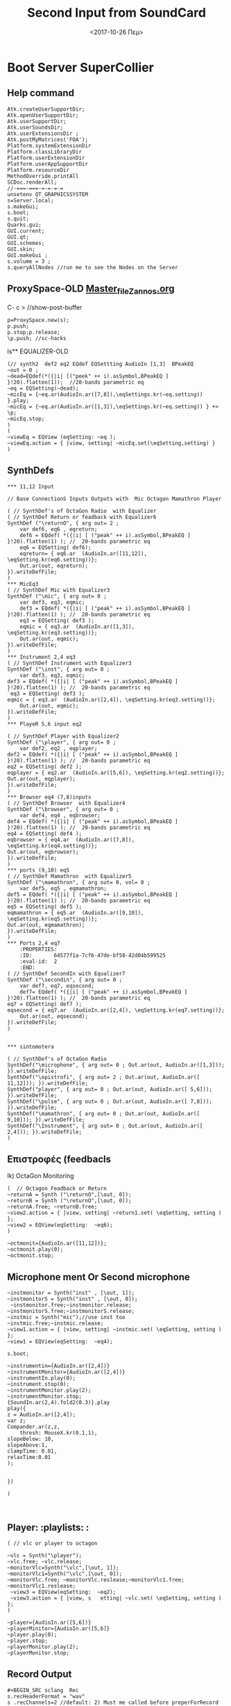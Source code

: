 * Boot Server SuperCollier
**  Help command
:PROPERTIES:
:DATE:     <2020-11-14 Σαβ 12:47>
:END:
#+BEGIN_SRC sclang
Atk.createUserSupportDir;
Atk.openUserSupportDir;
Atk.userSupportDir;
Atk.userSoundsDir;
Atk.userExtensionsDir ;
Atk.postMyMatrices('FOA');
Platform.systemExtensionDir
Platform.classLibraryDir
Platform.userExtensionDir
Platform.userAppSupportDir
Platform.resourceDir
MethodOverride.printAll
SCDoc.renderAll;
//-===-===-=-=-=-=
unsetenv QT_GRAPHICSSYSTEM
s=Server.local;
s.makeGui;
s.boot;
s.quit;
Quarks.gui;
GUI.current;
GUI.qt;
GUI.schemes;
GUI.skin;
GUI.makeGui ;
s.volume = 3 ;
s.queryAllNodes //run me to see the Nodes on the Server
#+END_SRC
** ProxySpace-OLD    [[file:~/.emacs.d/personal/postload/MASTER-FILE-170722.org][Master_file_Zannos.org]]
:PROPERTIES:
:DATE:     <2017-10-26 Πεμ 05:04>
:END:
C- c >  //show-post-buffer
#+BEGIN_SRC  sclang
p=ProxySpace.new(s);
p.push;
p.stop;p.release;
\p.push; //sc-hacks
#+END_SRC
ls** EQUALIZER-OLD
#+BEGIN_SRC sclang function d=EQdef
(// synth2  def2 eq2 EQdef EQSettting AudioIn [1,3]  BPeakEQ
~out = 0 ;
~dead=EQdef(*({|i| [("peek" ++ i).asSymbol,BPeakEQ ] }!20).flatten(1));  //20-bands parametric eq
~eq = EQSetting(~dead);
~micEq = {~eq.ar(AudioIn.ar([7,8]),\eqSettings.kr(~eq.setting)) }.play;
~micEq = {~eq.ar(AudioIn.ar([1,3]),\eqSettings.kr(~eq.setting)) } +> \p;
~micEq.stop;
)
(
~viewEq = EQView (eqSetting: ~eq );
~viewEq.action = { |view, setting| ~micEq.set(\eqSetting,setting) }
)
#+END_SRC

**  SynthDefs
:PROPERTIES:
:ID:       169400de-e9ae-4d95-80da-a4386813e12f
:eval-id:  2
:DATE:     <2022-09-14 Wed 11:16>
:END:
#+BEGIN_SRC sclang New Synthdefs with equalizer
*** 11,12 Input

// Base ConnectionS Inputs Outputs with  Mic Octagon Mamathron Player

( // SynthDef's of OctaGon Radio  with Equalizer
( // SynthDef Return or feadback with Equalizer6
SynthDef ("\returnO", { arg out= 2 ;
	var def6, eq6 , eqreturn;
	def6 = EQdef( *({|i| [ ("peak" ++ i).asSymbol,BPeakEQ ] }!20).flatten(1) ); //  20-bands parametric eq
	eq6 = EQSetting( def6);
	eqreturn= { eq6.ar  (AudioIn.ar([11,12]), \eqSetting.kr(eq6.setting))};
	Out.ar(out, eqreturn);
}).writeDefFile;
)
*** MicEq3
( // SynthDef Mic with Equalizer3
SynthDef ("\mic", { arg out= 0 ;
	var def3, eq3, eqmic;
	def3 = EQdef( *({|i| [ ("peak" ++ i).asSymbol,BPeakEQ ] }!20).flatten(1) ); //  20-bands parametric eq
	eq3 = EQSetting( def3 );
	eqmic = { eq3.ar  (AudioIn.ar([1,3]), \eqSetting.kr(eq3.setting))};
	Out.ar(out, eqmic);
}).writeDefFile;
)
*** Instrument 2,4 eq3
( // SynthDef Instrument with Equalizer3
SynthDef ("\inst", { arg out= 0 ;
	var def3, eq3, eqmic;
def3 = EQdef( *({|i| [ ("peak" ++ i).asSymbol,BPeakEQ ] }!20).flatten(1) ); //  20-bands parametric eq
`eq3 = EQSetting( def3 );
eqmic = { eq3.ar  (AudioIn.ar([2,4]), \eqSetting.kr(eq3.setting))};
	Out.ar(out, eqmic);
}).writeDefFile;
)
*** PlayeR 5,6 input eq2

( // SynthDef Player with Equalizer2
SynthDef ("\player", { arg out= 0 ;
	var def2, eq2 , eqplayer;
def2 = EQdef( *({|i| [ ("peak" ++ i).asSymbol,BPeakEQ ] }!20).flatten(1) ); //  20-bands parametric eq
eq2 = EQSetting( def2 );
eqplayer = { eq2.ar  (AudioIn.ar([5,6]), \eqSetting.kr(eq2.setting))};
Out.ar(out, eqplayer);
}).writeDefFile;
)
*** Browser eq4 (7,8)inputs
( // SynthDef Browser  with Equalizer4
SynthDef ("\browser", { arg out= 0 ;
	var def4, eq4 , eqbrowser;
def4 = EQdef( *({|i| [ ("peak" ++ i).asSymbol,BPeakEQ ] }!20).flatten(1) ); //  20-bands parametric eq
eq4 = EQSetting( def4 );
eqbrowser = { eq4.ar  (AudioIn.ar([7,8]), \eqSetting.kr(eq4.setting))};
Out.ar(out, eqbrowser);
}).writeDefFile;
)
*** ports (9,10) eq5
( // SynthDef Mamathron  with Equalizer5
SynthDef ("\mamathron", { arg out= 0, vol= 0 ;
	var def5, eq5 , eqmamathron;
def5 = EQdef( *({|i| [ ("peak" ++ i).asSymbol,BPeakEQ ] }!20).flatten(1) ); //  20-bands parametric eq
eq5 = EQSetting( def5 );
eqmamathron = { eq5.ar  (AudioIn.ar([9,10]), \eqSetting.kr(eq5.setting))};
Out.ar(out, eqmamathron);
}).writeDefFile;
)
*** Ports 2,4 eq7
    :PROPERTIES:
    :ID:       64577f1a-7cf6-47de-bf58-42d04b599525
    :eval-id:  2
    :END:
( // SynthDef SecondIn with Equalizer7
SynthDef ("\secondin", { arg out= 0 ;
	var def7, eq7, eqsecond;
	def7= EQdef( *({|i| [ ("peak" ++ i).asSymbol,BPeakEQ ] }!20).flatten(1) ); //  20-bands parametric eq
eq7 = EQSetting( def7 );
eqsecond = { eq7.ar  (AudioIn.ar([2,4]), \eqSetting.kr(eq7.setting))};
	Out.ar(out, eqsecond);
}).writeDefFile;
)


*** sintomotera
#+END_SRC
#+BEGIN_SRC sclang SynthDefs  In/outs with out Eq
( // SynthDef's of OctaGon Radio
SynthDef("\microphone", { arg out= 0 ; Out.ar(out, AudioIn.ar([1,3])); }).writeDefFile;
SynthDef("\epistrofi", { arg out= 2 ; Out.ar(out, AudioIn.ar([ 11,12])); }).writeDefFile;
SynthDef("player", { arg out= 0 ; Out.ar(out, AudioIn.ar([ 5,6])); }).writeDefFile;
SynthDef("\pulse", { arg out= 0 ; Out.ar(out, AudioIn.ar([ 7,8])); }).writeDefFile;
SynthDef("\mamathron", { arg out= 0 ; Out.ar(out, AudioIn.ar([ 9,10])); }).writeDefFile;
SynthDef("\Instrument", { arg out= 0 ; Out.ar(out, AudioIn.ar([ 2,4])); }).writeDefFile;
)
#+END_SRC
**  Επιστροφές (feedbacls
   :PROPERTIES:
   :DATE:     <2018-10-15 Mon 15:41>
   :END:
    lk) OctaGon Monitoring
#+BEGIN_SRC sclang returns
(  // Octagon Feadback or Return
~returnA = Synth ("\returnO",[\out, 0]);
~returnB = Synth ("\returnO",[\out, 0]);
~returnA.free; ~returnB.free;
~view2.action = { |view, setting| ~return1.set( \eqSetting, setting ) };
~view2 = EQView(eqSetting:  ~eq6);
)
#+END_SRC
#+BEGIN_SRC sclang  OLD Octagon Monitoring
~octmonit={AudioIn.ar([11,12])};
~octmonit.play(0);
~octmonit.stop;
#+END_SRC
**  Microphone ment Or Second microphone
   :PROPERTIES:
   :DATE:     <2019-12-29 Sun 16:59>
   :END:
   #+Title: Second Input from SoundCard
#+BEGIN_SRC sclang Mic with eq
~instmonitor = Synth("inst" , [\out, 1]);
~instmonitorS = Synth("inst" , [\out, 0]);
 ~instmonitor.free;~instmonitor.release;  ~instmonitorS.free;~instmonitorS.release;
~instmic = Synth("mic");//use inst too
~instmic.free;~instmic.release;
~view1.action = { |view, setting| ~instmic.set( \eqSetting, setting ) };
~view1 = EQView(eqSetting:  ~eq4);

s.boot;

~instrumentin={AudioIn.ar([2,4])}
~instrumentMonitor={AudioIn.ar([2,4])}
~instrumentIn.play(0);
~instrument.stop(0);
~instrumentMonitor.play(2);
~instrumentMonitor.stop;
{SoundIn.ar(2,4).fold2(0.3)}.play
play({
z = AudioIn.ar([2,4]);
var z;
Compander.ar(z,z,
	thresh: MouseX.kr(0.1,1),
slopeBelow: 10,
slopeAbove:1,
clampTime: 0.01,
relaxTime:0.01
);


})

)


#+END_SRC
** Player: :playlists: :
#+BEGIN_SRC sclang vlc or player
( // vlc or player to octagon

~vlc = Synth("\player");
~vlc.free; ~vlc.release;
~monitorVlc=Synth("\vlc",[\out, 1]);
~monitorVlc1=Synth("\vlc",[\out, 0]);
~monitorVlc.free; ~monitorVlc.reslease;~monitorVlc1.free; ~monitorVlc1.reslease;
 ~view3 = EQView(eqSetting:  ~eq2);
 ~view3.action = { |view, s   etting| ~vlc.set( \eqSetting, setting ) };
)
#+END_SRC
#+BEGIN_SRC sclang Player:OLD
~player={AudioIn.ar([5,6])}
~playerMinitor={AudioIn.ar([5,6]}
~player.play(0);
~player.stop;
~playerMonitor.play(2);
~playerMonitor.stop;
#+END_SRC
**  Record Output
   :PROPERTIES:
   :DATE:     <2019-12-01 Sun 18:34>
   :END:

#+Name:Record (path)
#+Arguments: Is passed to prepareForRecord (above).
#+date:<2017-10-26 Πεμ>
#+BEGIN_SRC sclang  Rec
#+BEGIN_SRC sclang  Rec
s.recHeaderFormat = "wav"
s .recChannels=2 //default: 2) Must me called before preperForRecord
s.prepareForRecord;
s.record(0);
 s.stopRecording;
Server.default.recHeaderFormat = "wav"
Server.default.recChannels =2 //default: 2) Must me called before preperForRecord
Server.default.prepareForRecord;//HELP r.record(path,bus,numChannels,node,duration );
Server.default.record( 2 );
Server.default.record(bus: 2, numChannels:2);
Server.default.stopRecording;
#+END_SRC
#+BEGIN_SRC sclang mp3
( //  \mp3rec
SynthDef ("mp3rec",  { |bufnum=0 |
 var son;
son =  Out.ar(0);
DiskOut.ar(bufnum, son);
 }).writeDefFile;
~m = MP3("Recording/mp3test.mp3", \writefile);
~m .start;
~abuffer = Buffer.alloc(s, 65526, 2);
//start writting
~abuffer.write(~m.fifo, "raw", "int16", 0 ,0 , true);
~recmp3 = Synth( "mp3rec", [\bufnum, ~abuffer.bufnum], addAction:\addToTail);
~abuffer.close; ~abuffer.free;
m.finish;
#+END_SRC
** Browser : Pulseaudio:
#+BEGIN_SRC sclang Browser
(
 // Browser
~browser = Synth("\browser", [\out, 0]);
~browser1 = Synth("\browser", [\out, 1]);
~browser = Synth("\browser");
~browser.free; ~browser.release; ~browser1.free; ~browser1.release;
~view4.action = { |view, setting| ~browser1.set( \eqSetting, setting ) };
~view4 = EQView(eqSetting:  ~eq4);
)
#+END_SRC
#+BEGIN_SRC sclang  OLD Browser::pulseadio sc:channel_in:[7,8]
~pulse={AudioIn.ar([7,8])}
~pulsemon={AudioIn.ar([7,8])}
~pulse.play(2);
~pulse.stop;
~pulsemon.play(2);
~pulsemon.stop;
~pulse.release;
~pulsemon.release;
#+END_SRC
**  MamathroN Server
#+BEGIN_SRC sclang Mamathron with eq
(//Manathron
~mamathronm= Synth("\mamathron", [\out, 2]);
~mamathronm1= Synth("\mamathron", [\out, 3]);
~mamathronm = Synth("\mamathron", [\out, 0] );
~mamathronm1 = Synth("\mamathron", [\out, 1] );
~mamathronm.free;~mamathronm.release; ~mamathronm1.free;~mamathronm1.release;
~view5.action = { |view, setting| ~mamathronm.set( \eqSetting, setting ) };
~view5 = EQView(eqSetting:  ~eq5);

~mamathron = Synth("mamathron");
~mamathron.free; ~mamathron.release;
~view5.action = { |view, setting| ~mamathron.set( \eqSetting, setting ) };
~view5 = EQView(eqSetting:  ~eq5);
#+END_SRC
#+BEGIN_SRC   sclang
~mamathron={AudioIn.ar([9,10])};
~mamathronmonitor={AudioIn.ar([9,10])};
~mamathron.play;
~mamathron.stop;~mamathron.release;
~mamathronmonitor.play(2);
~mamathronmonitor.stop;
~mamathronmonitor.release;
#+END_SRC
    # -----------------------------
** Octagon to MamathroN
#+BEGIN_SRC  sclang  Send to mamathron
// Mic to mamathron
~mamathronmic = Synth ("\mic", [\out, 4 ]);
~mamathronmic1 = Synth ("\mic", [\out, 5 ]);
~mamathronmic.free; ~mamthronmic.release; ~mamathronmic1.free; ~mamthronmic1.release;
//monitor to mamathron
~mamathronMonitor = Synth ("\return ", [\out, 4 ]);
~mamathronMonitor.free; ~mamathronMonitor.release;
~view5.action = { |view, setting| ~mamathronMonitor.set( \eqSetting, setting ) };
~view5 = EQView(eqSetting:  ~eq5);
// vlc to mamathron
~mamathronVlc = Synth("\player", [\out, 4 ]);
 ~mamathronVlc.free; ~mamathronVlc.release;
// pulse to mamathron
~mamathronBrowser = Synth ("\browser", [\out, 4 ]);
~mamathronBrowser.free; ~mamathronBrowser.release;
#+END_SRC
#+BEGIN_SRC sclang SendOctagonToMamathron
~octagontomamathron = {AudioIn.ar([11,12])}
~mictomamathron = {AudioIn.ar([1,3])};
~pulsetomamathron = {AudioIn.ar([7,8])};
~playertomamathron = {AudioIn.ar([5.6])};
~octagontomamathron.play(4);
~octagontomamathron.stop;
~mictomamathron.play(4);
~mictomamathron.stop;
~pulsetomamathron.play(4);
~pulsetomamathron.stop;
~playertomamathron.play(4);
~playertomamathron.stop;
#+END_SRC
* effects
** Distortion
#+BEGIN_SRC sclang Distortion

~distortion = (

)

#+END_SRC
** Delay
   :PROPERTIES:
   :ID:       0a5458f9-b4f1-4a2c-b5a6-694fc9d31c0a
   :eval-id:  5
   :END:
#+BEGIN_SRC sclang Delay
~instmic = Synth("inst");
~instmic.free;~instmic.release;
~view1.action = { |view, setting| ~instmic.set( \eqSetting,setting ) };
~view1 = EQView(eqSetting:  ~eq4);

a = Group.basicNew(s,1); //get Group 1

~delay = Synth.tail(a,\fxdelay, [\delaytime,0.250]);
~delay.free;
#+END_SRC
*** Delay  synth (org-sc-eval to run)
    :PROPERTIES:
    :ID:       e82c254a-c1d5-4e72-a8c1-2f730445cd8f
    :eval-id:  18
    :END:
~delay = (
 SynthDef(\fxdelay, {arg delaytime=0.1;
 var input, effect;

input=AudioIn.ar(2,4);
effect= DelayN.ar(input,1,delaytime);

Out.ar(0,effect);

}).add ;
)
** Chorusing
   :PROPERTIES:
   :ID:       a7af4782-fce6-41b8-9feb-f35da5c0c2ff
   :eval-id:  3
   :END:
#+BEGIN_SRC sclang Chorusing
**** chorusing Synth
     :PROPERTIES:
     :ID:       90e7116f-e1c2-4814-952d-7cdc148ae3c9
     :eval-id:  5
     :END:
c=(
{
var source, fx, n=10;
source = EnvGen.ar(Env([0,1,0],[0.1,0.5]),Impulse.kr(2))*AudioIn.ar(2,4);

fx= Mix.fill(n,{
var maxdelaytime = rrand(0.01,0.03);
var half = maxdelaytime*0.5;
var quarter = maxdelaytime*0.25;
//%half+(quarter*LPF.ar(WhiteNoise.ar,rrand(1.0,10)))
DelayC.ar(source,maxdelaytime,LFNoise1.kr(Rand(5,10),0.01,0.02))
});
fx
}.play;
)
**** release synth
c.release;
#+END_SRC
** Reverb
#+BEGIN_SRC sclang Reverb
~instmic = Synth("inst");
~instmic.free;~instmic.release;
~view1.action = { |view, setting| ~instmic.set( \eqSetting, setting ) };
~view1 = EQView(eqSetting:  ~eq4);

a = Group.basicNew(s,1); //get Group 1

#+END_SRC
*** Synth reverb
(
SynthDef(\fxexamplereverb, {arg delaytime=0.01, decaytime=1;
	var input;
	var numc,numa,temp;
	input=AudioIn.ar(1,3); //get two channels of input starting (and ending) on bus 0
	numc = 4; // number of comb delays
	numa = 6; // number of allpass delays
	// reverb predelay time :
	temp = DelayN.ar(input, 0.048,0.048);
	temp=Mix.fill(numc,{CombL.ar(temp,0.1,rrand(0.01, 0.1),5)});
	// chain of 4 allpass delays on each of two channels (8 total) :
	numa.do({ temp = AllpassN.ar(temp, 0.051, [rrand(0.01, 0.05),rrand(0.01, 0.05)], 1)});
	// add original sound to reverb and play it :
	Out.ar(0,(0.2*temp));
}).add;
)
*** control synth
r= Synth.tail(a, \fxexamplereverb);
r= Synth.tail(a, \fxexamplereverb, [\delaytime, 0.001]);

r.free;







#+END_SRC
** feedback
*** release
#+BEGIN_SRC sclang
j.stop;
#+END_SRC
*** synth
    :PROPERTIES:
    :ID:       8960e715-c4ee-4dcb-8d7f-ced232df2d57
    :eval-id:  3
    :END:
j = (
{
    var local, in, amp;

    in = AudioIn.ar([2,4]);

    amp = Amplitude.kr(Mix.ar(in));
    in = in * (amp > 0.02); // noise gate

    local = LocalIn.ar(2);
    local = OnePole.ar(local, 0.4);
    local = OnePole.ar(local, -0.08);

    local = Rotate2.ar(local[0], local[1], 0.2);

    local = DelayN.ar(local, 0.55, 0.55);

	local = LeakDC.ar(local);
    local = ((local + in) * 1.55).softclip;

    LocalOut.ar(local);
    local * 0.1;
}.play;
)

** Flanging
*** help run
#+BEGIN_SRC sclang help


m.free

a = Group.basicNew(s,1); //get Group 1

y= Synth.tail(a, \fxflanging);


y.set(\flangefreq,1.5);


y.set(\fdback, 0.16);


y.free;





y = Synth("fxexamplephasing", [\freq, 50]);


#+END_SRC

*** Synth
    :PROPERTIES:
    :ID:       1990f533-445e-49b1-943f-42a71e45d851
    :eval-id:  8
    :END:
m = (

SynthDef(\fxflanging, {arg flangefreq=0.1, fdback=0.1;

var input, effect;


input=In.ar(0,1); //get two channels of input starting (and ending) on bus 0


input= input+ LocalIn.ar(2); //add some feedback


effect= DelayN.ar(input,0.02,SinOsc.kr(flangefreq,0,0.005,0.005)); //max delay of 20msec


LocalOut.ar(fdback*effect);

//LocalOut.ar(fdback*BPF.ar(effect,MouseX.kr(1000,10000),0.1)); //alternative with filter in the feedback loop



Out.ar(0,effect); //adds to bus 0 where original signal is already playing

}).add;

)

** compression
*** help
#+BEGIN_SRC sclang

a = Group.basicNew(s,1); //get Group 1
k= Synth.tail(a, \fxcompression);
k.set(\gain,0.4);
k.set(\threshold, 0.36);
k.free;
~c.free;


#+END_SRC

*** synth
    :PROPERTIES:
    :ID:       e9413385-b620-4a05-8511-08cabde356ef
    :eval-id:  2
    :END:
~c=(
SynthDef(\fxcompression, {arg gain= 1.5, threshold=0.5;
	    var input, effect;
	input=In.ar(0,2);//get two channels of input starting and ending on bus 0
	effect = CompanderD.ar(gain*input,threshold,1,0.5);
	ReplaceOut.ar(0,effect); //replace bus 0 where original signal is already playing

}).add;
)
** limiter
***  master
y= Synth.tail(a, \fxlimiter);
y.set(\gain, 6); //careful with your ears!

y.free;

~limiter.free;

*** limiter synth
    :PROPERTIES:
    :ID:       56999406-2c8d-46a0-b51d-d75a7dd5b1a7
    :eval-id:  2
    :END:
~limiter = (
SynthDef(\fxlimiter,{arg gain=1;
var input, effect;
input= In.ar(0,2);
effect= Limiter.ar(gain*input,0.99,0.01);
ReplaceOut.ar(0,effect);  //replaces bus 0 where the original signal is already playing
}).add;
)
** Pan2 + PanAz
   #+BEGIN_SRC sclang pan
~pan2 = {Pan2.ar(AudioIn.ar(2,4),MouseX.kr(-1,1))}.scope;
~panaz = {PanAz.ar(8,AudioIn.ar(2,4),MouseX.kr(0,2))}.scope;
~panaz.stop;
   #+END_SRC
** Delay radialdistance
*** stop
~radistdelay.stop;
*** radialdistance
   :PROPERTIES:
   :ID:       289fb9bd-31c2-4213-9a21-3d6b0e2cfaf3
   :eval-id:  7
   :END:
~radistdelay = (

{

var radialdistance = Line.kr(10,-10,5,doneAction:1000);


DelayC.ar(AudioIn.ar(2,4),1.0, radialdistance.abs/340.0);



}.scope;

)

** Doppler effect: pitch shift proportional to radial distance:

#+BEGIN_SRC sclang Doppler
//approximate speed of sound as 340 m/s
~instmic = Synth("inst");
~doppler.stop;
//no frequency dependent filtering effects
*** Doppler code
    :PROPERTIES:
    :ID:       9a9ccced-806c-4395-ac5d-ba97ab117674
    :eval-id:  35
    :END:
~doppler = (

{

var source, radialdistance, absoluterd, dopplershift, amplitude;


source=AudioIn.ar(2,4);
//Saw.ar(Demand.kr(Impulse.kr(LFNoise0.kr(0.5,0.1,2)),0,Dseq([63,60].midicps,inf)));	//nee-naw emergency vehicle simulation



//in metres, moving at 6.8 metres per second

radialdistance= EnvGen.ar(Env([34,-34],[10]),doneAction:200);


absoluterd= radialdistance.abs;


//if something is 340 metres away, takes 1 second to get there; so make delay depend on distance away in metres

dopplershift= DelayC.ar(source, 1.0, absoluterd/340.0);


//inversely proportional

amplitude= (absoluterd.max(1.0)).reciprocal;


Pan2.ar(amplitude*dopplershift,0.0)

}.play;

)

*** end

#+END_SRC

** frequency Shift
#+BEGIN_SRC sclang freqshift
~freqshift= {FreqShift.ar(SoundIn.ar([1,3],0.2),MouseX.kr(0,3000),SoundIn.ar([1,3],0.2)*(MouseY.kr(0,50)))}.scope;


~freqshift.stop;
#+END_SRC

** Warp1 granular pitch shifter
#+BEGIN_SRC sclang Warp1
//We mentioned the granular pitch shifter UGens PitchShift and Warp1 in passing back in the granular synthesis materials.


//Let's take a closer look at Warp1, which accomplishes granular time stretching and pitch shifting of the grains.




//overlaps eight windows of 0.1 seconds, so one window every 0.1/8 = 0.0125 seconds

~overlaps={Warp1.ar(2,b,pointer:MouseX.kr,freqScale:(2**(MouseY.kr(-2,2))),windowSize:0.1,add:0)}.scope
~overlaps.stop;

//increasingly randomise window shape to avoid rough repetition sounds

~granular={Warp1.ar(2,b,pointer:MouseX.kr,freqScale:1.0,windowSize:0.1, windowRandRatio:MouseY.kr(0.0,0.9))}.scope
~granular.stop;


#+END_SRC
** TODO Synth
***  Help Run
#+BEGIN_SRC sclang help

b = Buffer.read(s,Platform.resourceDir +/+"sounds/SinedPink.aiff");
a = Group.basicNew(s,1); //get Group 1
~synth1 = Synth.tail(a, \windowofsound);
~synth1.set(\dur,0.4);
~synth1.set(\pan, 0.36);
~synth1.free;
*** Synth
    :PROPERTIES:
    :ID:       6be36051-3b6d-4c56-a08e-9ee58edf6206
    :eval-id:  9
    :END:
~winofsound = (

SynthDef(\windowofsound,{|out=0 dur=0.0 bufnum=0 amp=0.1 rate=1.0 pos=0.0 pan=0.0|

var env, source;



env= EnvGen.ar(Env([0,1,0],[0.5,0.5]*dur,'sine'),doneAction:2);

//Env([0,1,0],[0.1,0.1],'sine').plot



source = PlayBuf.ar(1,bufnum,BufRateScale.kr(bufnum)*rate,1.0,pos*BufFrames.ir(bufnum),loop:0); //don't allow loop



//OffsetOut for sample accurate starts of grains

OffsetOut.ar(out,Pan2.ar(source*env,pan));

}).add;

)

*** end
#+END_SRC

* Eugenion Radio :osc: Ανάπτυξη
#+BEGIN_SRC sclang DX7
~mainCaller.value(80,100,10002);
#+END_SRC
** OscP5 processing sc
[[file:~/Scores/sketchbook/oscOpenObjectSc/oscOpenObjectSc.pde][oscObject.pde]]
#+BEGIN_SRC  sclang
OpenObject.start
(   // \subnet_step16 Synth
SynthDef(\subnet_step16, {|amp= 1, pan= 0, freq= 400, modAmp= 1, lag= 0.05, rate= 8, freqPat= #[0, 1, 0, 0, 0, 0, 0, 0.4, 0, 0, 1, 1, 0, 1, 0, 0], ampPat= #[1, 0, 0.2, 0.1, 0, 1, 0, 0.1, 1, 0, 0.5, 1, 0.5, 0, 0.2, 0.1]|
	var src, trig, freqSeq, ampSeq, pm;
	trig= Impulse.kr(rate);
	freqSeq= Demand.kr(trig, 0, Dseq(freqPat, inf));
	ampSeq= Demand.kr(trig, 0, Dseq(ampPat, inf));
	pm= SinOsc.ar(Lag2.kr(freqSeq, lag)+1*freq, Decay2.kr(trig, lag)*2pi, Lag.kr(modAmp, lag));
	src= SinOsc.ar(0, pm, Lag.kr(ampSeq, lag));
	Out.ar(0, Pan2.ar(src, pan, amp));
}).add;
)

(
a= Synth(\subnet_step16).publish(\seq);
c= {|name, index, val| a.getn(name, 16, {|x| a.setn(name, x.put(index, val))})};	//helper function
c.publish(\seqHelper);
)
//now open the file openobject_demo05_processing.pde in processing
//--clean up
a.free;
OpenObject.end
#+END_SRC
** \verb   :out:
#+BEGIN_SRC sclang Delay
(  // \verb
Ndef( \verb, {
	var input, output, delrd, sig, deltimes;
	// Choose which sort of input you want by (un)commenting these lines:
	//input = Pan2.ar(PlayBuf.ar(1, b, loop: 0), -0.5); // buffer playback, panned half
	input = SoundIn.ar([0,1]); // TAKE CARE of feedback - use headphones
	//input = Dust2.ar([0.1, 0.01]); // Occasional clicks
	// Read our 4-channel delayed signals back from the feedback loop
	delrd = LocalIn.ar(4);
	// This will be our eventual output, which will also be recirculated
	output = input + delrd[[0,1]];
	sig = output ++ delrd[[2,3]];
	// Cross-fertilise the four delay lines with each other:
	sig = ([ [1, 1, 1, 1],
		[1, -1, 1, -1],
		[1, 1, -1, -1],
		[1, -1, -1, 1]] * sig).sum;
	// Attenutate the delayed signals so they decay:
	sig = sig * [0.4, 0.37, 0.333, 0.3];
	// Here we give delay times in milliseconds, convert to seconds,
	// then compensate with ControlDur for the one-block delay
	// which is always introduced when using the LocalIn/Out fdbk loop
	deltimes = [101, 143, 165, 177] * 0.001 - ControlDur.ir;
	// Apply the delays and send the signals into the feedback loop
	LocalOut.ar(DelayC.ar(sig, deltimes, deltimes));
	Out.ar(0, output);
}).play
)
(Ndef)(\verb).free;
#+END_SRC
**  Ηχητικό περιβάλλον SplayNdef Μπάμπης  ::
    #+BEGIN_SRC sclang To περιβάλλον Μπάμπης
(
Ndef(\b, {
	var sig;
	sig = PinkNoise.ar(0.2 ! 2 );
	2.do{sig = BPF.ar(sig, ([50, 62, 65, 72, 76, 89]).midicps, 0.03, 5)};
	// sig = sig * LFSaw.kr({ExpRand(0.5,4)!6 }).exprange(0.01,1).squared;
	sig = Splay.ar(sig.scramble);
	sig = sig.blend(FreeVerb.ar(sig , 1), 0.5 );
} ).fadeTime_(2)
)
k= Ndef (\b)
k.play;
Ndef(\b).clear(10);
~pink.stop;
    #+END_SRC
** Play-mp3-Records
#+BEGIN_SRC sclang mp3
( // Synth mp3player
SynthDef("mp3player", { |out = 0, bufnum = 0|
	var son, wibble;
	son = DiskIn.ar(2, bufnum);
//	wibble = LFPar.kr(0.1).range(0.5, 2.0);
	son = PitchShift.ar(son);   // , pitchRatio: wibble);
	Out.ar(out, son);
}).writeDefFile;
)
m = MP3("http://192.168.2.9:8003/start", \readurl);
m = MP3 (Platform.resourceDir +/+ "sounds/mp3test.mp3");
// Now use the buffer and Synth to read the var.fifo
e = Buffer.cueSoundFile(s, m.fifo, 0, 2 );
x = Synth ("mp3player", [\bufnum, e.bufnum]);
m.start;
e.close; e.free;
m.finish;
m.playing;
#+END_SRC
** Play-Records
   :PROPERTIES:
   :DATE:     <2020-12-06 Sun 16:42>
   :END:
#+BEGIN_SRC sclang

b = Buffer.read(s, Platform.resourceDir +/+ "sounds/Korg/BD-ER1-GoaKick.wav");
a = Buffer.read(s, Platform.resourceDir +/+ "sounds/SC_180107_194510_Psalmodia.wav");
a.play;
a.stop; a.free;
~ab = Buffer.read(s,Platform.resourceDir +/+
"sounds/sc_synths/SC_180203_3metraLegcell.wav");
~ab.play;
#+END_SRC
#+BEGIN_SRC sclang Buffers
~logo1 = Buffer.read(s,Platform.resourceDir  +/+ "sounds/logo1.wav")
~hiphopNight = Buffer.cueSoundFile(s, Platform.resourceDir +/+ "sounds/hiphopLiveNight.wav");
SynthDef("tutorial-Buffer-cue", {arg out=0, bufnum;
	Out.ar(out,
	eq3.ar (DiskIn.ar(2,bufnum), \eqSetting.kr(eq3.setting)
	)
}).add;
~playlogo = Synth.new("tutorial-Buffer-cue", [\bufnum,  ~logo1 ], s );
~playhipN = Synth.new ("tutorial-Buffer-cue", [\bufnum, 6 , ~hiphopNight],s);
~playlogo.free;
~playhipN.free;
~equalizer.action = { |view, setting| ~playhipN.set( \eqSetting, setting )}
~equalizer = EQView(eqSetting:  ~eq3);
   #+END_SRC
#+BEGIN_SRC sclang gui player
(
w = QWindow.new("File", Rect(200, 300, 740, 100));
a = SoundFileView.new(w, Rect(20,20, 700, 60));
f = SoundFile.new;
f.openRead(Platform.resourceDir +/+ "sounds/logo1.wav");
f.inspect;
f.play;
a.soundfile = f;
a.read(0, f.numFrames);
a.elasticMode = true;
a.timeCursorOn = true;
a.timeCursorColor = Color.red;
a.timeCursorPosition = 2050;
a.drawsWaveForm = true;
a.gridOn = true;
a.gridResolution = 0.2;

w.front;
)
#+END_SRC
** parameters DX7, filters
#+BEGIN_SRC sclang scale knobs with linlin
knob_array = [0,0,0,0,0,0,0,0];
8.do ({arg i;
l = GUI.knob.new (w, Rect(rrand(20,300 ), rrand(20,300 ), 60, 100));
l.action = {arg knob;
knob_array[i] = knob.value;
lpfreq = knob_array[0].linlin(0,1,200,10000);
hpfreq = knob_array[1].linlin(0,1,200,1000);
deltime =knob_array[2].linlin(0,1, 0.0001, 0.999);
dectime =knob_array[3].linlin(0,1, 0.01, 0.999);
lforate =knob_array[4].linlin(0,1,0.01, 15 );
lpamount =knob_array[5].linlin(0,1, 0.01, 0.999);
hpamount = knob_array[6].linlin(0,1, );
gaincontrol = knob_array[7].linlin(0,1,1.01,3);
 lp.set (\freq, lpfreq, \rate, lforate, \amount, lpamount);
};
});
QStaticText( w, Rect( 20, 20, 95, 50 )).string_( "Select OSC").align_( \center );
QStaticText( w, Rect( 20, 20, 60, 50 )).string_( "LP freq").align_( \center );

#+END_SRC
#+BEGIN_SRC sclang DX7 synth InfEfx
outBus pithch gate
lfoGet1 2
lfo_spped
lfo_wave
lfo_phase
lfo_delay
lfo_pmd
lfo_amd
lfo_pms
pitchCons
envTrig
tameC
tameM
eg_r1 4 eg_L1 4


#+END_SRC
#+BEGIN_SRC sclang DX7
coarseArrR  // r= 0..32 && f= 1..1000
fineArrR  && F // R= 1..2  = 1..1000
voice_eg_rate_rise_duration = 40..0
dx7_voice_eg_rate_rise_duration  //  0..1
velTable // -99..0
dx7_voice_lfo_frequency // range 0..50
dx7_voice_pms_to_semitones= #[
0.0, 0.450584, 0.900392, 1.474744, 2.587385, 6.982097, 12],
dx7_voice_amd_to_ol_adjustment //range 0..53
dx7_voice_pitch_level_to_shift // -50..50
vr = Array.fill(256,63),
noteArrayDxX7 = Array.newClear(128),
defme
defjamHead
betass
headno
defPitchEnv
noteParser
envCal
dumm
selector
feebackSel
feedbackIndex
waveform_selector
phase_selector
wf =Array2D.fromArray(32,42, [//algorith matrix])
cirklonCCparse


#+END_SRC
** lfo '
#+BEGIN_SRC sclang
busMePitch = Bus.audio(s,1);
lfoSqr = Buffer.alloc(s,512,1),
lfoSawDown = Buffer.alloc(s,512,1),
lfoSawUp = Buffer.alloc(s,512,1),
lfoSin = Buffer.alloc(s,512,1),
lfoTri = Buffer.alloc(s,512,1),
lfoSqr.sine3(Array.series(50,1,2), 1/Array.series(50,1,2)); //square waveform
lfoTri.sine3(Array.series(50,1,2), ((1/(Array.series(50,1,2).squared))* [-1,1]));
lfoSawDown.sine3(Array.series(100,1,1),(1/(Array.series(100,1,1))*[-1,1]),4pi);
lfoSawUp.sine3(Array.series(100,1,1),(1/(Array.series(100,1,1))*[-1,1]),3pi);
lfoSin.sine3([1],[1]);
waveform_selector = [lfoTri, lfoSawDown,lfoSawUp,lfoSqr,lfoSin];
lfo = Osc.ar(lfo_wave, lfo_speed, lfo_phase, 0.5 * lfoGet2, 0.5 * lfoGet2) + LFNoise0.ar(lfo_speed, 0.5 * lfoGet1, 0.5 * lfoGet1);

#+END_SRC
** Folder Project_Reading_one
file 20181128.sc best of additive  sc3ege.sc
Synths.sc

* Βοηθήματα
** MP3 & distortion
  :PROPERTIES:
  :DATE:     <2019-12-29 Sun 17:39>
  :END:
  #+BEGIN_SRC sclang Help
MP3.lamepath;
MP3.curlpath;

( //histogram plot
var randomNumbers, histogram, maxValue = 500.0, numVals = 10000;

randomNumbers = Array.fill(numVals, { maxValue.linrand; });

histogram = Signal.newClear(maxValue);

randomNumbers.do({ arg each; var count, histoIndex;
	histoIndex = each.asInteger;
	count = histogram.at(histoIndex);
	histogram.put(histoIndex, count + 1)
});

histogram.plot("histogram for linrand 0 - " ++ maxValue);
)

  #+END_SRC
#+BEGIN_SRC sclang  distortion

SynthDef(\distort, { arg out=0, pregain=40, amp=0.2, gate=1;
var env;
env= Linen.kr(gate, 0.05, 1, 0.1, 2);
XOut.ar(out, env, (SoundIn.ar(out,2)*pregain).distort*amp);
}, [\ir, 0.1, 0.1, 0]).store;

a = Synth(\distort, addAction:\addToTail)
a.free;
// fuzz
{Decimator.ar(SoundIn.ar(0), 10000, 1)}.play
~fuzz = {FreeVerb.ar(SoundIn.ar(0).distort)}.play
~fuzz.stop;
#+END_SRC
#+BEGIN_SRC sclang commpressor
Compander.ar()

#+END_SRC
** two channel reverb (gverb)
s.scope(2);
#+BEGIN_SRC sclang run

// bathroom
a = Synth(\test, [\roomsize, 5, \revtime, 0.6, \damping, 0.62, \inputbw, 0.48, \drylevel -6, \earlylevel, -11, \taillevel, -13]);
a.free;

//living room
a = Synth(\test, [\roomsize, 16, \revtime, 1.24, \damping, 0.10, \inputbw, 0.95, \drylevel -3, \earlylevel, -15, \taillevel, -17]);
a.free;

//church
a = Synth(\test, [\roomsize, 80, \revtime, 4.85, \damping, 0.41, \inputbw, 0.19, \drylevel -3, \earlylevel, -9, \taillevel, -11]);
a.free;

// cathedral
a = Synth(\test, [\roomsize, 243, \revtime, 1, \damping, 0.1, \inputbw, 0.34, \drylevel -3, \earlylevel, -11, \taillevel, -9]);
a.free

// canyon
a = Synth(\test, [\roomsize, 300, \revtime, 103, \damping, 0.43, \inputbw, 0.51, \drylevel -5, \earlylevel, -26, \taillevel, -20]);
a.free;

s.quit;
#+END_SRC
*** synth
    :PROPERTIES:
    :ID:       4a876b0a-afb9-4986-9a9f-37cdae5b3f69
    :eval-id:  9
    :END:
//#+BEGIN_SRC sclang Synth
~gverb=SynthDef(\test, {arg roomsize, revtime, damping, inputbw, spread = 15, drylevel, earlylevel,
        taillevel;
	//var a = Resonz.ar(
	//  Array.fill(4, {Dust.ar(2)}), 1760 * [1, 2, 4, 8], 0.01).sum * 10;
	var a = SoundIn.ar(1);
	// var a = PlayBuf.ar(1, 0);
    Out.ar(0, GVerb.ar(
        a,
        roomsize,
        revtime,
        damping,
        inputbw,
        spread,
        drylevel.dbamp,
        earlylevel.dbamp,
        taillevel.dbamp,
        roomsize, 0.3) + a)}).add

* org-sources
-fontify-buffer
#+BEGIN_SRC emacs-lisp fontify
(setq org-src-fontify-natively t)
#+END_SRC

#+RESULTS:
: t
OSCFunc.defaultDispatcher
